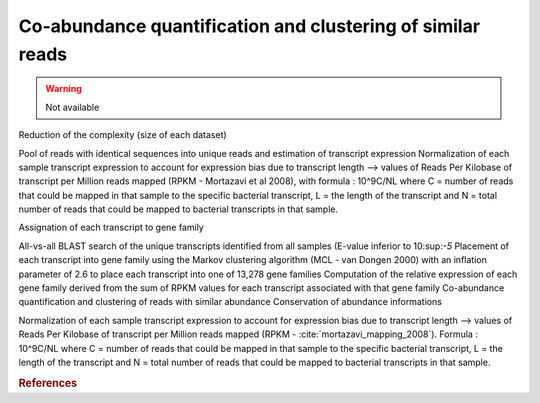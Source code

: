 .. _for-users-pretreatments-coabundance-quantification-clustering:

Co-abundance quantification and clustering of similar reads
###########################################################

.. warning::
    Not available

Reduction of the complexity (size of each dataset)

Pool of reads with identical sequences into unique reads and estimation of transcript expression
Normalization of each sample transcript expression to account for expression bias due to transcript length --> values of Reads Per Kilobase of transcript per Million reads mapped (RPKM - Mortazavi et al 2008), with formula : 10^9C/NL where C = number of reads that could be mapped in that sample to the specific bacterial transcript, L = the length of the transcript and N = total number of reads that could be mapped to bacterial transcripts in that sample.

Assignation of each transcript to gene family

All-vs-all BLAST search of the unique transcripts identified from all samples (E-value inferior to 10:sup:`-5`
Placement of each transcript into gene family using the Markov clustering algorithm (MCL - van Dongen 2000) with an inflation parameter of 2.6 to place each transcript into one of 13,278 gene families
Computation of the relative expression of each gene family derived from the sum of RPKM values for each transcript associated with that gene family
Co-abundance quantification and clustering of reads with similar abundance
Conservation of abundance informations

Normalization of each sample transcript expression to account for expression bias due to transcript length --> values of Reads Per Kilobase of transcript per Million reads mapped (RPKM - :cite:`mortazavi_mapping_2008`).
Formula : 10^9C/NL where C = number of reads that could be mapped in that sample to the specific bacterial transcript, L = the length of the transcript and N = total number of reads that could be mapped to bacterial transcripts in that sample.

.. rubric:: References

.. bibliography:: ../../../references.bib
   :cited:
   :style: plain
   :filter: docname in docnames